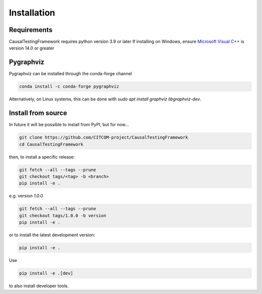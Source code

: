 Installation
============

Requirements
------------
CausalTestingFramework requires python version 3.9 or later
If installing on Windows, ensure `Microsoft Visual C++ <https://docs.microsoft.com/en-us/cpp/windows/latest-supported-vc-redist>`_ is version 14.0 or greater

Pygraphviz
----------

Pygraphviz can be installed through the conda-forge channel

.. code-block:: console

    conda install -c conda-forge pygraphviz


Alternatively, on Linux systems, this can be done with `sudo apt install graphviz libgraphviz-dev`.

Install from source
-------------------

In future it will be possible to install from PyPI, but for now...

.. code-block:: console

    git clone https://github.com/CITCOM-project/CausalTestingFramework
    cd CausalTestingFramework

then, to install a specific release:

.. code-block:: console

    git fetch --all --tags --prune
    git checkout tags/<tag> -b <branch>
    pip install -e .

e.g. version `1.0.0`

.. code-block:: console

    git fetch --all --tags --prune
    git checkout tags/1.0.0 -b version
    pip install -e .

or to install the latest development version:

.. code-block:: console

    pip install -e .

Use

.. code-block:: console

    pip install -e .[dev]

to also install developer tools.
